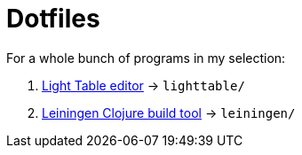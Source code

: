 
= Dotfiles
:gh: https://github.com

For a whole bunch of programs in my selection:

. {gh}/LightTable/LightTable[Light Table editor] -> `lighttable/`
. {gh}/technomancy/leiningen[Leiningen Clojure build tool] -> `leiningen/`



